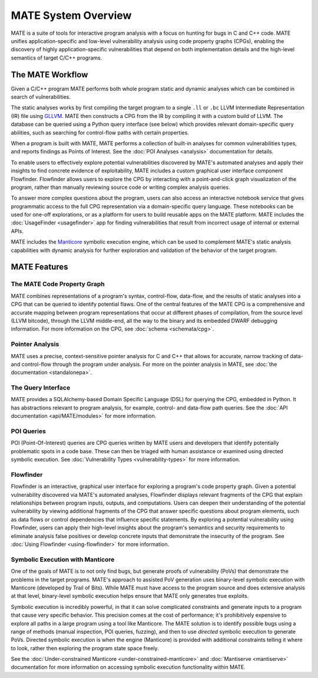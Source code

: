 ####################
MATE System Overview
####################

.. image:: assets/mate-architecture.jpg

MATE is a suite of tools for interactive program analysis with a focus on
hunting for bugs in C and C++ code. MATE unifies application-specific and
low-level vulnerability analysis using code property graphs (CPGs), enabling the
discovery of highly application-specific vulnerabilities that depend on both
implementation details and the high-level semantics of target C/C++ programs.

*****************
The MATE Workflow
*****************

Given a C/C++ program MATE performs both whole program static and dynamic
analyses which can be combined in search of vulnerabilities.

The static analyses works by first compiling the target program to a single
``.ll`` or ``.bc`` LLVM Intermediate Representation (IR) file using
`GLLVM <https://github.com/SRI-CSL/gllvm>`_. MATE
then constructs a CPG from the IR by compiling it with a custom build of LLVM.
The database can be queried using a Python query interface (see below) which
provides relevant domain-specific query abilities, such as searching for
control-flow paths with certain properties.

When a program is built with MATE, MATE performs a collection of built-in
analyses for common vulnerabilities types, and reports findings as Points of
Interest. See the :doc:`POI Analyses <analysis>` documentation for details.

To enable users to effectively explore potential vulnerabilities
discovered by MATE's automated analyses and apply their insights to
find concrete evidence of exploitability, MATE includes a custom
graphical user interface component Flowfinder. Flowfinder allows users to
explore the CPG by interacting with a point-and-click graph
visualization of the program, rather than manually reviewing source
code or writing complex analysis queries.

To answer more complex questions about the program, users can also access an
interactive notebook service that gives programmatic access to the full CPG
representation via a domain-specific query language. These notebooks can be used
for one-off explorations, or as a platform for users to build reusable apps on
the MATE platform. MATE includes the :doc:`UsageFinder <usagefinder>` app for
finding vulnerabilities that result from incorrect usage of internal or external
APIs.

MATE includes the `Manticore <https://github.com/trailofbits/manticore>`_
symbolic execution engine, which can be used to complement MATE's static
analysis capabilities with dynamic analysis for further exploration and
validation of the behavior of the target program.

*************
MATE Features
*************

The MATE Code Property Graph
============================

MATE combines representations of a program's syntax, control-flow, data-flow,
and the results of static analyses into a CPG that can be queried to identify
potential flaws. One of the central features of the MATE CPG is a comprehensive
and accurate mapping between program representations that occur at different
phases of compilation, from the source level (LLVM bitcode), through the LLVM
middle-end, all the way to the binary and its embedded DWARF debugging
information. For more information on the CPG, see :doc:`schema <schemata/cpg>`.

Pointer Analysis
================
..
   TODO(lb, #1708): Link to upstream pointer analysis documentation

MATE uses a precise, context-sensitive pointer analysis for C and C++ that
allows for accurate, narrow tracking of data- and control-flow through the
program under analysis. For more on the pointer analysis in MATE, see :doc:`the
documentation <standalonepa>`.

The Query Interface
===================

MATE provides a SQLAlchemy-based Domain Specific Language (DSL) for querying the
CPG, embedded in Python. It has abstractions relevant to program analysis, for
example, control- and data-flow path queries. See the
:doc:`API documentation <api/MATE/modules>` for more information.

POI Queries
===========

POI (Point-Of-Interest) queries are CPG queries written by MATE users and
developers that identify potentially problematic spots in a code base. These
can then be triaged with human assistance or examined using directed symbolic
execution. See :doc:`Vulnerability Types <vulnerability-types>` for
more information.

Flowfinder
==========

Flowfinder is an interactive, graphical user interface for exploring a
program's code property graph. Given a potential vulnerability
discovered via MATE's automated analyses, Flowfinder displays relevant
fragments of the CPG that explain relationships between program inputs,
outputs, and computations. Users can deepen their understanding of the
potential vulnerability by viewing additional fragments of the CPG
that answer specific questions about program elements, such as data
flows or control dependencies that influence specific statements. By
exploring a potential vulnerability using Flowfinder, users can apply
their high-level insights about the program's semantics and security
requirements to eliminate analysis false positives or develop concrete
inputs that demonstrate the insecurity of the program. See :doc:`Using Flowfinder
<using-flowfinder>` for more information.

Symbolic Execution with Manticore
=================================

One of the goals of MATE is to not only find bugs, but generate proofs of
vulnerability (PoVs) that demonstrate the problems in the target programs.
MATE's approach to assisted PoV generation uses binary-level symbolic execution
with Manticore (developed by Trail of Bits). While MATE must have access to the
program source and does extensive analysis at that level, binary-level symbolic
execution helps ensure that MATE only generates true exploits.

Symbolic execution is incredibly powerful, in that it can solve complicated
constraints and generate inputs to a program that cause very specific behavior.
This precision comes at the cost of performance; it's prohibitively expensive
to explore all paths in a large program using a tool like Manticore. The MATE
solution is to identify possible bugs using a range of methods
(manual inspection, POI queries, fuzzing), and then to use *directed* symbolic
execution to generate PoVs. Directed symbolic execution is when the engine
(Manticore) is provided with additional constraints telling it where to look,
rather then exploring the program state space freely.

See the :doc:`Under-constrained Manticore <under-constrained-manticore>` and
:doc:`Mantiserve <mantiserve>` documentation for more information on accessing
symbolic execution functionality within MATE.
